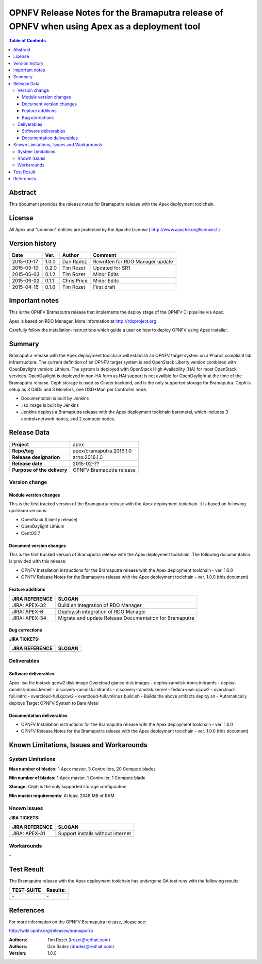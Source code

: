 ============================================================================================
OPNFV Release Notes for the Bramaputra release of OPNFV when using Apex as a deployment tool
============================================================================================


.. contents:: Table of Contents
   :backlinks: none


Abstract
========

This document provides the release notes for Bramaputra release with the Apex deployment toolchain.

License
=======

All Apex and "common" entities are protected by the Apache License ( http://www.apache.org/licenses/ )


Version history
===============


+--------------------+--------------------+--------------------+--------------------+
| **Date**           | **Ver.**           | **Author**         | **Comment**        |
|                    |                    |                    |                    |
+--------------------+--------------------+--------------------+--------------------+
| 2015-09-17         | 1.0.0              | Dan Radez          | Rewritten for      |
|                    |                    |                    | RDO Manager update |
+--------------------+--------------------+--------------------+--------------------+
| 2015-09-10         | 0.2.0              | Tim Rozet          | Updated for SR1    |
|                    |                    |                    |                    |
+--------------------+--------------------+--------------------+--------------------+
| 2015-06-03         | 0.1.2              | Tim Rozet          | Minor Edits        |
|                    |                    |                    |                    |
+--------------------+--------------------+--------------------+--------------------+
| 2015-06-02         | 0.1.1              | Chris Price        | Minor Edits        |
|                    |                    |                    |                    |
+--------------------+--------------------+--------------------+--------------------+
| 2015-04-16         | 0.1.0              | Tim Rozet          | First draft        |
|                    |                    |                    |                    |
+--------------------+--------------------+--------------------+--------------------+

Important notes
===============

This is the OPNFV Bramaputra release that implements the deploy stage of the OPNFV CI pipeline via Apex.

Apex is based on RDO Manager. More information at http://rdoproject.org

Carefully follow the installation-instructions which guide a user on how to deploy OPNFV using Apex installer.

Summary
=======

Bramaputra release with the Apex deployment toolchain will establish an OPNFV target system
on a Pharos compliant lab infrastructure.  The current definition of an OPNFV target system
is and OpenStack Liberty version combined with OpenDaylight version: Lithium.  The system
is deployed with OpenStack High Availability (HA) for most OpenStack services.  OpenDaylight
is deployed in non-HA form as HAi support is not availble for OpenDaylight at the time of
the Bramaputra release.  Ceph storage is used as Cinder backend, and is the only supported
storage for Bramaputra. Ceph is setup as 3 OSDs and 3 Monitors, one OSD+Mon per Controller
node.

- Documentation is built by Jenkins
- .iso image is built by Jenkins
- Jenkins deploys a Bramaputra release with the Apex deployment toolchain baremetal,
  which includes 3 control+network nodes, and 2 compute nodes.

Release Data
============

+--------------------------------------+--------------------------------------+
| **Project**                          | apex                                 |
|                                      |                                      |
+--------------------------------------+--------------------------------------+
| **Repo/tag**                         | apex/bramaputra.2016.1.0             |
|                                      |                                      |
+--------------------------------------+--------------------------------------+
| **Release designation**              | arno.2016.1.0                        |
|                                      |                                      |
+--------------------------------------+--------------------------------------+
| **Release date**                     | 2015-02-??                           |
|                                      |                                      |
+--------------------------------------+--------------------------------------+
| **Purpose of the delivery**          | OPNFV Bramaputra release             |
|                                      |                                      |
+--------------------------------------+--------------------------------------+

Version change
--------------

Module version changes
~~~~~~~~~~~~~~~~~~~~~~
This is the first tracked version of the Bramapurta release with the Apex deployment toolchain.
It is based on following upstream versions:

- OpenStack (Liberty release)

- OpenDaylight Lithium

- CentOS 7

Document version changes
~~~~~~~~~~~~~~~~~~~~~~~~

This is the first tracked version of Bramaputra release with the Apex deployment toolchain.
The following documentation is provided with this release:

- OPNFV Installation instructions for the Bramaputra release with the Apex deployment toolchain - ver. 1.0.0
- OPNFV Release Notes for the Bramaputra release with the Apex deployment toolchain - ver. 1.0.0 (this document)

Feature additions
~~~~~~~~~~~~~~~~~

+--------------------------------------+--------------------------------------+
| **JIRA REFERENCE**                   | **SLOGAN**                           |
|                                      |                                      |
+--------------------------------------+--------------------------------------+
| JIRA: APEX-32                        | Build.sh integration of RDO Manager  |
|                                      |                                      |
+--------------------------------------+--------------------------------------+
| JIRA: APEX-6                         | Deploy.sh integration of RDO Manager |
|                                      |                                      |
+--------------------------------------+--------------------------------------+
| JIRA: APEX-34                        | Migrate and update Release           |
|                                      | Documentation for Bramaputra         |
+--------------------------------------+--------------------------------------+

Bug corrections
~~~~~~~~~~~~~~~

**JIRA TICKETS:**

+--------------------------------------+--------------------------------------+
| **JIRA REFERENCE**                   | **SLOGAN**                           |
|                                      |                                      |
+--------------------------------------+--------------------------------------+
|                                      |                                      |
|                                      |                                      |
+--------------------------------------+--------------------------------------+

Deliverables
------------

Software deliverables
~~~~~~~~~~~~~~~~~~~~~
Apex .iso file
Instack qcow2 disk image
Overcloud glance disk images
- deploy-ramdisk-ironic.initramfs
- deploy-ramdisk-ironic.kernel
- discovery-ramdisk.initramfs
- discovery-ramdisk.kernel
- fedora-user.qcow2
- overcloud-full.initrd
- overcloud-full.qcow2
- overcloud-full.vmlinuz
build.sh - Builds the above artifacts
deploy.sh - Automatically deploys Target OPNFV System to Bare Metal

Documentation deliverables
~~~~~~~~~~~~~~~~~~~~~~~~~~
- OPNFV Installation instructions for the Bramaputra release with the Apex deployment toolchain - ver. 1.0.0
- OPNFV Release Notes for the Bramaputra release with the Apex deployment toolchain - ver. 1.0.0 (this document)

Known Limitations, Issues and Workarounds
=========================================

System Limitations
------------------

**Max number of blades:**   1 Apex master, 3 Controllers, 20 Compute blades

**Min number of blades:**   1 Apex master, 1 Controller, 1 Compute blade

**Storage:**    Ceph is the only supported storage configuration.

**Min master requirements:** At least 2048 MB of RAM


Known issues
------------

**JIRA TICKETS:**

+--------------------------------------+--------------------------------------+
| **JIRA REFERENCE**                   | **SLOGAN**                           |
|                                      |                                      |
+--------------------------------------+--------------------------------------+
| JIRA: APEX-31                        | Support installs without internet    |
|                                      |                                      |
+--------------------------------------+--------------------------------------+

Workarounds
-----------
**-**


Test Result
===========

The Bramaputra release with the Apex deployment toolchain has undergone QA test runs with the following results:

+--------------------------------------+--------------------------------------+
| **TEST-SUITE**                       | **Results:**                         |
|                                      |                                      |
+--------------------------------------+--------------------------------------+
| **-**                                | **-**                                |
+--------------------------------------+--------------------------------------+


References
==========

For more information on the OPNFV Bramaputra release, please see:

http://wiki.opnfv.org/releases/bramaputra

:Authors: Tim Rozet (trozet@redhat.com)
:Authors: Dan Radez (dradez@redhat.com)
:Version: 1.0.0
